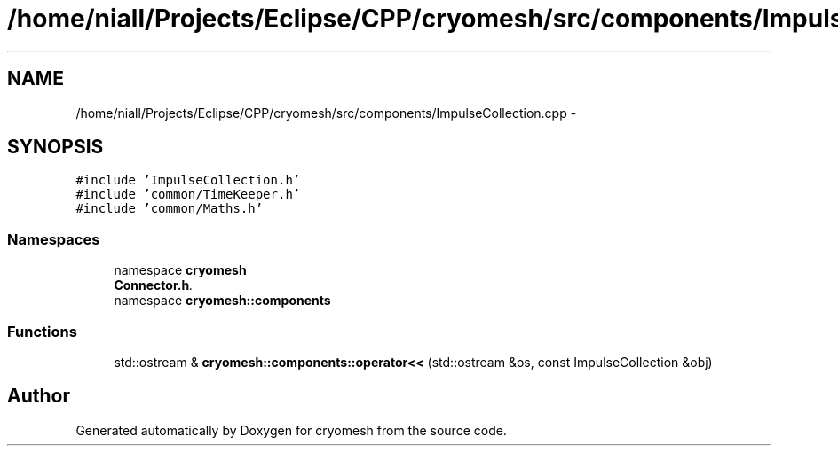 .TH "/home/niall/Projects/Eclipse/CPP/cryomesh/src/components/ImpulseCollection.cpp" 3 "Tue Mar 6 2012" "cryomesh" \" -*- nroff -*-
.ad l
.nh
.SH NAME
/home/niall/Projects/Eclipse/CPP/cryomesh/src/components/ImpulseCollection.cpp \- 
.SH SYNOPSIS
.br
.PP
\fC#include 'ImpulseCollection\&.h'\fP
.br
\fC#include 'common/TimeKeeper\&.h'\fP
.br
\fC#include 'common/Maths\&.h'\fP
.br

.SS "Namespaces"

.in +1c
.ti -1c
.RI "namespace \fBcryomesh\fP"
.br
.RI "\fI\fBConnector\&.h\fP\&. \fP"
.ti -1c
.RI "namespace \fBcryomesh::components\fP"
.br
.in -1c
.SS "Functions"

.in +1c
.ti -1c
.RI "std::ostream & \fBcryomesh::components::operator<<\fP (std::ostream &os, const ImpulseCollection &obj)"
.br
.in -1c
.SH "Author"
.PP 
Generated automatically by Doxygen for cryomesh from the source code\&.
